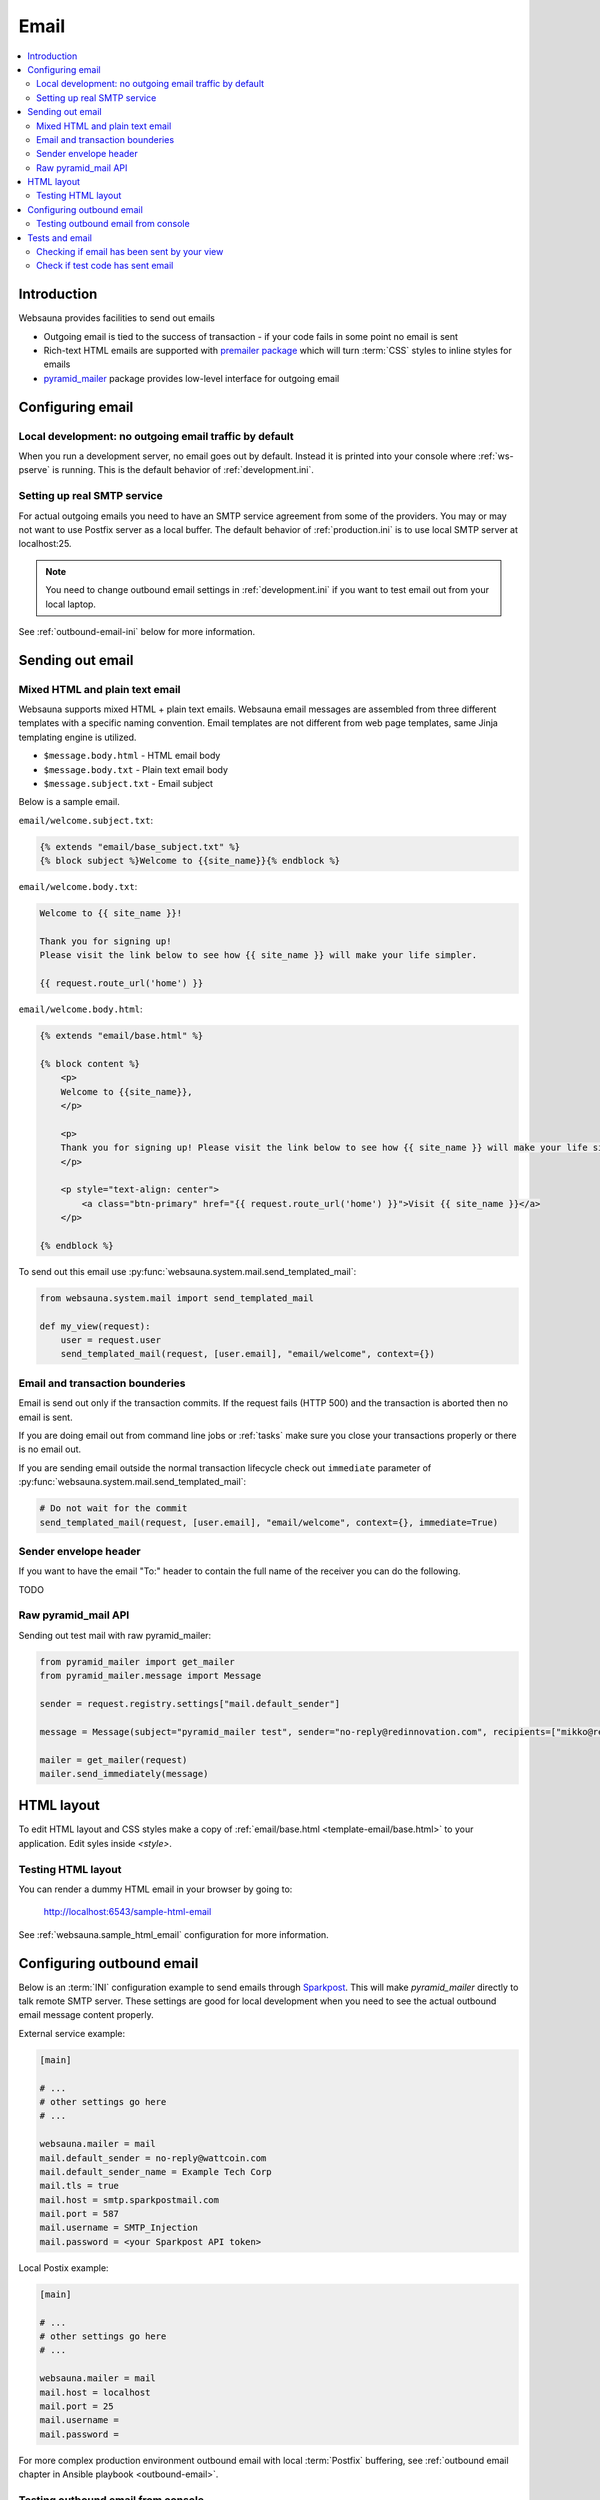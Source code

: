 .. _mail:

=====
Email
=====

.. contents:: :local:

Introduction
============

Websauna provides facilities to send out emails

* Outgoing email is tied to the success of transaction - if your code fails in some point no email is sent

* Rich-text HTML emails are supported with `premailer package <https://pypi.python.org/pypi/premailer>`_ which will turn :term:`CSS` styles to inline styles for emails

* `pyramid_mailer <https://github.com/Pylons/pyramid_mailer>`_ package provides low-level interface for outgoing email

Configuring email
=================

Local development: no outgoing email traffic by default
-------------------------------------------------------

When you run a development server, no email goes out by default. Instead it is printed into your console where :ref:`ws-pserve` is running. This is the default behavior of :ref:`development.ini`.

Setting up real SMTP service
----------------------------

For actual outgoing emails you need to have an SMTP service agreement from some of the providers. You may or may not want to use Postfix server as a local buffer. The default behavior of :ref:`production.ini` is to use local SMTP server at localhost:25.

.. note::

    You need to change outbound email settings in :ref:`development.ini` if you want to test email out from your local laptop.

See :ref:`outbound-email-ini` below for more information.

Sending out email
=================

Mixed HTML and plain text email
-------------------------------

Websauna supports mixed HTML + plain text emails. Websauna email messages are assembled from three different templates with a specific naming convention. Email templates are not different from web page templates, same Jinja templating engine is utilized.

* ``$message.body.html`` - HTML email body

* ``$message.body.txt`` - Plain text email body

* ``$message.subject.txt`` - Email subject

Below is a sample email.

``email/welcome.subject.txt``:

.. code-block:: jinja

    {% extends "email/base_subject.txt" %}
    {% block subject %}Welcome to {{site_name}}{% endblock %}

``email/welcome.body.txt``:

.. code-block:: jinja

    Welcome to {{ site_name }}!

    Thank you for signing up!
    Please visit the link below to see how {{ site_name }} will make your life simpler.

    {{ request.route_url('home') }}

``email/welcome.body.html``:

.. code-block:: html+jinja

    {% extends "email/base.html" %}

    {% block content %}
        <p>
        Welcome to {{site_name}},
        </p>

        <p>
        Thank you for signing up! Please visit the link below to see how {{ site_name }} will make your life simpler.
        </p>

        <p style="text-align: center">
            <a class="btn-primary" href="{{ request.route_url('home') }}">Visit {{ site_name }}</a>
        </p>

    {% endblock %}

To send out this email use :py:func:`websauna.system.mail.send_templated_mail`:

.. code-block:: python

    from websauna.system.mail import send_templated_mail

    def my_view(request):
        user = request.user
        send_templated_mail(request, [user.email], "email/welcome", context={})

Email and transaction bounderies
--------------------------------

Email is send out only if the transaction commits. If the request fails (HTTP 500) and the transaction is aborted then no email is sent.

If you are doing email out from command line jobs or :ref:`tasks` make sure you close your transactions properly or there is no email out.

If you are sending email outside the normal transaction lifecycle check out ``immediate`` parameter of :py:func:`websauna.system.mail.send_templated_mail`:

.. code-block:: python

    # Do not wait for the commit
    send_templated_mail(request, [user.email], "email/welcome", context={}, immediate=True)

Sender envelope header
----------------------

If you want to have the email "To:" header to contain the full name of the receiver you can do the following.

TODO

Raw pyramid_mail API
--------------------

Sending out test mail with raw pyramid_mailer:

.. code-block:: python

    from pyramid_mailer import get_mailer
    from pyramid_mailer.message import Message

    sender = request.registry.settings["mail.default_sender"]

    message = Message(subject="pyramid_mailer test", sender="no-reply@redinnovation.com", recipients=["mikko@redinnovation.com"], body="yyy")

    mailer = get_mailer(request)
    mailer.send_immediately(message)

HTML layout
===========

To edit HTML layout and CSS styles make a copy of :ref:`email/base.html <template-email/base.html>` to your application. Edit syles inside `<style>`.

Testing HTML layout
-------------------

You can render a dummy HTML email in your browser by going to:

    http://localhost:6543/sample-html-email

See :ref:`websauna.sample_html_email` configuration for more information.

.. _outbound-email-ini:

Configuring outbound email
==========================

Below is an :term:`INI` configuration example to send emails through `Sparkpost <https://www.sparkpost.com/>`_. This will make *pyramid_mailer* directly to talk remote SMTP server. These settings are good for local development when you need to see the actual outbound email message content properly.

External service example:

.. code-block:: ini

    [main]

    # ...
    # other settings go here
    # ...

    websauna.mailer = mail
    mail.default_sender = no-reply@wattcoin.com
    mail.default_sender_name = Example Tech Corp
    mail.tls = true
    mail.host = smtp.sparkpostmail.com
    mail.port = 587
    mail.username = SMTP_Injection
    mail.password = <your Sparkpost API token>

Local Postix example:

.. code-block:: ini

    [main]

    # ...
    # other settings go here
    # ...

    websauna.mailer = mail
    mail.host = localhost
    mail.port = 25
    mail.username =
    mail.password =

For more complex production environment outbound email with local :term:`Postfix` buffering, see :ref:`outbound email chapter in Ansible playbook <outbound-email>`.

Testing outbound email from console
-----------------------------------

You can test outbound email in Python console (:ref:`notebook` or :ref:`ws-shell`):

.. code-block:: python

    from pyramid_mailer import get_mailer
    from pyramid_mailer.message import Message
    from websauna.utils.time import now

    sender = "no-reply@youroutboundmaildomain.net"
    recipients = ["mikko@example.com"]
    subject = "Test mail"
    text_body = "This is a test message {}".format(now())
    mailer = get_mailer(request)

    message = Message(subject=subject, sender=sender, recipients=recipients, body=text_body)
    message.validate()
    mailer.send_immediately(message)


Tests and email
===============

Checking if email has been sent by your view
--------------------------------------------

This demostrators how to test if views accessed through Splinter browser have sent email.

Make sure your tests use stdout mailer, as set in your ``test.ini``:

.. code-block:: ini

    websauna.mailer = websauna.system.mail.mailer.ThreadFriendlyDummyMailer

Then follow the example to how to detect outgoing mail happening outside the main test thread:

.. code-block:: python

    import transaction

    from websauna.tests.utils import create_user, EMAIL, PASSWORD
    from websauna.tests.utils import wait_until
    from websauna.system.mail.mailer import ThreadFriendlyDummyMailer


    def test_invite_by_email(web_server, browser, dbsession):

        b = browser
        with transaction.manager:
            create_user(email=EMAIL, password=PASSWORD)

        # Reset test mailer at the beginnign of the test
        ThreadFriendlyDummyMailer.reset()

        # Login
        b.visit(web_server + "/login")
        b.fill("username", EMAIL)
        b.fill("password", PASSWORD)
        b.find_by_name("Log_in").click()

        # We should waiting for the payment m
        b.find_by_css("#nav-invite-friends").click()

        b.fill("email", "example@example.com")
        b.find_by_name("invite").click()

        # Transaction happens in another thread and mailer does do actual sending until the transaction is finished. We need to wait in the test main thread to see this to happen.
        wait_until(callback=lambda: len(ThreadFriendlyDummyMailer.outbox), expected=1)

Check if test code has sent email
---------------------------------

This example shows how to check if test code itself has sent email. In this case, we call email sending event chain directly from unit test, not going through a test web server.

.. code-block:: python

    from sqlalchemy.orm.session import Session
    from pyramid.registry import Registry
    from pyramid_mailer.mailer import DummyMailer


    from websauna.tests.utils import create_user, make_dummy_request, make_routable_request
    from websauna.system.mail.utils import get_mailer


    def test_push_render_email(dbsession: Session, registry, user_id):
        """Create a new activity and generates rendered email notification.."""

        # Create a request with route_url()
        request = make_routable_request(dbsession, registry)

        # Reset test mailer at the beginnign of the test
        mailer = get_mailer(registry)

        # Check we got a right type of mailer for our unit test
        assert isinstance(mailer, DummyMailer)
        assert len(mailer.outbox) == 0

        with transaction.manager:
            u = dbsession.query(User).get(user_id)

            # Create an activity
            a = create_activity(request, "demo_msg", {}, uuid4(), u)

            # Push it through notification channel
            channel = Email(request)
            channel.push_notification(a)

            # DummyMailer updates it outbox immediately, no need to wait transaction.commit
            assert len(mailer.outbox) == 1

